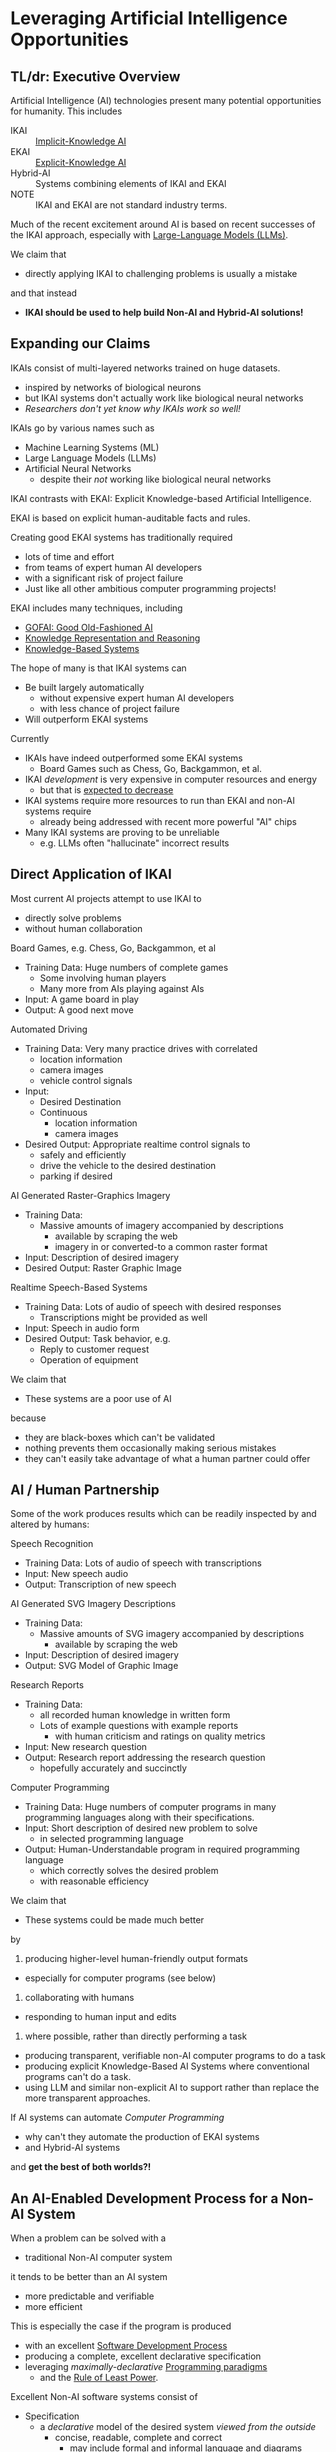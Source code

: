 * Leveraging Artificial Intelligence Opportunities

** TL/dr: Executive Overview

Artificial Intelligence (AI) technologies present many potential opportunities
for humanity.  This includes
- IKAI :: [[https://en.wikipedia.org/wiki/Machine_learning][Implicit-Knowledge AI]]
- EKAI :: [[https://en.wikipedia.org/wiki/GOFAI][Explicit-Knowledge AI]]
- Hybrid-AI :: Systems combining elements of IKAI and EKAI
- NOTE :: IKAI and EKAI are not standard industry terms.

Much of the recent excitement around AI is based on recent successes of the IKAI
approach, especially with [[https://en.wikipedia.org/wiki/Large_language_model][Large-Language Models (LLMs)]].

We claim that
- directly applying IKAI to challenging problems is usually a mistake
and that instead
- *IKAI should be used to help build Non-AI and Hybrid-AI solutions!*

** Expanding our Claims

IKAIs consist of multi-layered networks trained on huge datasets.
- inspired by networks of biological neurons
- but IKAI systems don't actually work like biological neural networks
- /Researchers don't yet know why IKAIs work so well!/

IKAIs go by various names such as
- Machine Learning Systems (ML)
- Large Language Models (LLMs)
- Artificial Neural Networks
      - despite their /not/ working like biological neural networks

IKAI contrasts with EKAI: Explicit Knowledge-based Artificial Intelligence.

EKAI is based on explicit human-auditable facts and rules.

Creating good EKAI systems has traditionally required
- lots of time and effort
- from teams of expert human AI developers
- with a significant risk of project failure
- Just like all other ambitious computer programming projects!

EKAI includes many techniques, including
- [[https://en.wikipedia.org/wiki/GOFAI][GOFAI: Good Old-Fashioned AI]]
- [[https://en.wikipedia.org/wiki/Knowledge_representation_and_reasoning][Knowledge Representation and Reasoning]]
- [[https://en.wikipedia.org/wiki/Knowledge-based_systems][Knowledge-Based Systems]]

The hope of many is that IKAI systems can
- Be built largely automatically
      - without expensive expert human AI developers
      - with less chance of project failure
- Will outperform EKAI systems

Currently
- IKAIs have indeed outperformed some EKAI systems
      - Board Games such as Chess, Go, Backgammon, et al.
- IKAI /development/ is very expensive in computer resources and energy
      - but that is [[https://en.wikipedia.org/wiki/Koomey%27s_law][expected to decrease]]
- IKAI systems require more resources to run than EKAI and non-AI systems require
      - already being addressed with recent more powerful "AI" chips
- Many IKAI systems are proving to be unreliable
      - e.g. LLMs often "hallucinate" incorrect results

** Direct Application of IKAI

Most current AI projects attempt to use IKAI to
- directly solve problems
- without human collaboration

Board Games, e.g. Chess, Go, Backgammon, et al
- Training Data: Huge numbers of complete games
      - Some involving human players
      - Many more from AIs playing against AIs
- Input: A game board in play
- Output: A good next move

Automated Driving
- Training Data: Very many practice drives with correlated
      - location information
      - camera images
      - vehicle control signals
- Input:
      - Desired Destination
      - Continuous
            - location information
            - camera images
- Desired Output: Appropriate realtime control signals to
      - safely and efficiently
      - drive the vehicle to the desired destination
      - parking if desired

AI Generated Raster-Graphics Imagery
- Training Data:
      - Massive amounts of imagery accompanied by descriptions
            - available by scraping the web
            - imagery in or converted-to a common raster format
- Input: Description of desired imagery
- Desired Output: Raster Graphic Image

Realtime Speech-Based Systems
- Training Data: Lots of audio of speech with desired responses
      - Transcriptions might be provided as well
- Input: Speech in audio form
- Desired Output: Task behavior, e.g.
      - Reply to customer request
      - Operation of equipment

We claim that
- These systems are a poor use of AI
because
- they are black-boxes which can't be validated
- nothing prevents them occasionally making serious mistakes
- they can't easily take advantage of what a human partner could offer

** AI / Human Partnership

Some of the work produces results which can be readily inspected by and altered
by humans:

Speech Recognition
- Training Data: Lots of audio of speech with transcriptions
- Input: New speech audio
- Output: Transcription of new speech

AI Generated SVG Imagery Descriptions
- Training Data:
      - Massive amounts of SVG imagery accompanied by descriptions
            - available by scraping the web
- Input: Description of desired imagery
- Output: SVG Model of Graphic Image

Research Reports
- Training Data:
      - all recorded human knowledge in written form
      - Lots of example questions with example reports
            - with human criticism and ratings on quality metrics
- Input: New research question
- Output: Research report addressing the research question
      - hopefully accurately and succinctly

Computer Programming
- Training Data: Huge numbers of computer programs in many programming
  languages along with their specifications.
- Input: Short description of desired new problem to solve
      - in selected programming language
- Output: Human-Understandable program in required programming language
      - which correctly solves the desired problem
      - with reasonable efficiency

We claim that
- These systems could be made much better
by
1. producing higher-level human-friendly output formats
- especially for computer programs (see below)
2. collaborating with humans
- responding to human input and edits
3. where possible, rather than directly performing a task
- producing transparent, verifiable non-AI computer programs to do a task
- producing explicit Knowledge-Based AI Systems where conventional
  programs can't do a task.
- using LLM and similar non-explicit AI to support rather than replace the
  more transparent approaches.

If AI systems can automate /Computer Programming/
- why can't they automate the production of EKAI systems
- and Hybrid-AI systems
and *get the best of both worlds?!*

** An AI-Enabled Development Process for a Non-AI System

When a problem can be solved with a
- traditional Non-AI computer system
it tends to be better than an AI system
- more predictable and verifiable
- more efficient

This is especially the case if the program is produced
- with an excellent [[https://en.wikipedia.org/wiki/Software_development_process][Software Development Process]]
- producing a complete, excellent declarative specification
- leveraging /maximally-declarative/ [[https://en.wikipedia.org/wiki/Programming_paradigm][Programming paradigms]]
      - and the [[https://en.wikipedia.org/wiki/Rule_of_least_power][Rule of Least Power]].

Excellent Non-AI software systems consist of

- Specification
      - a /declarative/ model of the desired system /viewed from the outside/
            - concise, readable, complete and correct
                  - may include formal and informal language and diagrams
            - it is declarative (specifying what is true about it)
            - not procedural (saying how it works)
- Architecture Model
      - Divides the system's functionality into modules
            - based on [[https://en.wikipedia.org/wiki/Separation_of_concerns][a separation of concerns]]
            - each module responsible for one part of system functionality
            - modules are developed just as whole system developed
                  - Specification of module from the outside
                  - Specification of how modules work together
            - good modules exhibit
                  - high-cohesion & low coupling
                  - clean interfaces hiding internal complexity
      - Modules can be further subdivided into sub-modules, recursively
- Design Model and Implementation Model for each Module
      - The Design Model specifies higher-level layers
            - directly related to the specification of each module
            - using high-level computing concepts, e.g.
                  - generic operations on generic datatypes
                  - relations among abstract elements
      - The Implementation Model specifies lower-level layers
            - how to implement the corresponding Design Model layers
            - with completely specified mechanisms, e.g.
                  - fully elaborated algorithms and data types
                  - procedures with complete signatures and computable bodies
                  - specific types and other constraints
                  - indexes and other performance-related elements
            - often customized and adapted for the specific problem
- Testing and Constraint Models
      - Static and Dynamic Type & Value Constraints
      - Unit and Integration Test Models
            - covering all operating scenarios of the system
            - complete coverage ideally guaranteed by automated prover
      - Assurances that the system meets the specification
            - maximally verified before running the program
                  - static type checking and static evaluation
            - otherwise checked at runtime
                  - ideally by tests

Do you see why creating such a complex artifact
- consisting of all of the models described above
has traditionally required
- a team of expert developers
- working over months or years
- with a significant risk of failure?

If AI can help, we don't want it to just produce
- a large chuck of software code which seems to do the job
- which we'll now need a team of software engineers to debug

A good software development AI system should help build
- all of the models described above
- collaborating with a small team of expert software developers

At least some collaboration with human experts is required to ensure
- the system has all of the characteristics we need /now/
      - including subtleties like resilience and security
- and will be easy to adapt as needs change /over time/

What we should expect and demand is not total automation, but to
- set the highest quality standards
- significantly decrease the cost of development
- reduce the risk of failure
- ==> an increase in total productivity!

** A Development Process For A System Incorporating AI

We would like to automate all tasks
- that humans want done
- but don't want to do themselves.

Any task that doesn't need AI
- should be automated using non-AI technology
- using AI to help develop the solution.

When a task needs AI
- The Development Process should notice that!
- The Architecture Model should break the system down into
      - Modules which don't require AI technologies
      - Modules which will require AI
      - Modules which will require Human Collaboration
- Any module might require /a combination of these approaches!/
- Any AI required might be
      - just EKAI - preferred
      - Hybrid-AI - the next best
            - the EKAI parts check the IKAI parts
            - (Reference Generate & Test; Heuristic Search?)
      - pure IKAI
            - probably a mistake!
            - IKAI is usually untrustworthy by itself

The overall development process will have all of the elements described above
for A Non-AI Development Process, and should produce all of the models described
there!
